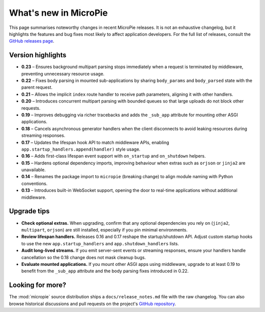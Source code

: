 .. _release-notes:

What's new in MicroPie
======================

This page summarises noteworthy changes in recent MicroPie releases. It
is not an exhaustive changelog, but it highlights the features and bug
fixes most likely to affect application developers. For the full list of
releases, consult the `GitHub releases page <https://github.com/patx/micropie/releases>`_.

Version highlights
------------------

* **0.23** – Ensures background multipart parsing stops immediately when a
  request is terminated by middleware, preventing unnecessary resource
  usage.
* **0.22** – Fixes body parsing in mounted sub-applications by sharing
  ``body_params`` and ``body_parsed`` state with the parent request.
* **0.21** – Allows the implicit ``index`` route handler to receive path
  parameters, aligning it with other handlers.
* **0.20** – Introduces concurrent multipart parsing with bounded queues
  so that large uploads do not block other requests.
* **0.19** – Improves debugging via richer tracebacks and adds the
  ``_sub_app`` attribute for mounting other ASGI applications.
* **0.18** – Cancels asynchronous generator handlers when the client
  disconnects to avoid leaking resources during streaming responses.
* **0.17** – Updates the lifespan hook API to match middleware APIs,
  enabling ``app.startup_handlers.append(handler)`` style usage.
* **0.16** – Adds first-class lifespan event support with
  ``on_startup`` and ``on_shutdown`` helpers.
* **0.15** – Hardens optional dependency imports, improving behaviour
  when extras such as ``orjson`` or ``jinja2`` are unavailable.
* **0.14** – Renames the package import to ``micropie`` (breaking change)
  to align module naming with Python conventions.
* **0.13** – Introduces built-in WebSocket support, opening the door to
  real-time applications without additional middleware.

Upgrade tips
------------

* **Check optional extras.** When upgrading, confirm that any optional
  dependencies you rely on (``jinja2``, ``multipart``, ``orjson``) are
  still installed, especially if you pin minimal environments.
* **Review lifespan handlers.** Releases 0.16 and 0.17 reshape the
  startup/shutdown API. Adjust custom startup hooks to use the new
  ``app.startup_handlers`` and ``app.shutdown_handlers`` lists.
* **Audit long-lived streams.** If you emit server-sent events or
  streaming responses, ensure your handlers handle cancellation so the
  0.18 change does not mask cleanup bugs.
* **Evaluate mounted applications.** If you mount other ASGI apps using
  middleware, upgrade to at least 0.19 to benefit from the ``_sub_app``
  attribute and the body parsing fixes introduced in 0.22.

Looking for more?
-----------------

The :mod:`micropie` source distribution ships a ``docs/release_notes.md``
file with the raw changelog. You can also browse historical discussions
and pull requests on the project's `GitHub repository <https://github.com/patx/micropie>`_.
